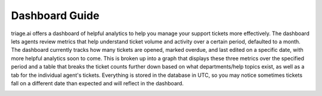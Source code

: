 Dashboard Guide
=================

triage.ai offers a dashboard of helpful analytics to help you manage your support tickets more effectively. The dashboard lets agents review metrics that help understand ticket volume and activity
over a certain period, defaulted to a month. The dashboard currently tracks how many tickets are opened, marked overdue, and last edited on a specific date, with more helpful analytics soon to come.
This is broken up into a graph that displays these three metrics over the specified period and a table that breaks the ticket counts further down based on what departments/help topics exist, 
as well as a tab for the individual agent's tickets. Everything is stored in the database in UTC, so you may notice sometimes tickets fall on a different date than expected and will reflect 
in the dashboard.

.. image:: ../_static/dashboard.PNG
   :alt: Photo of dashboard
